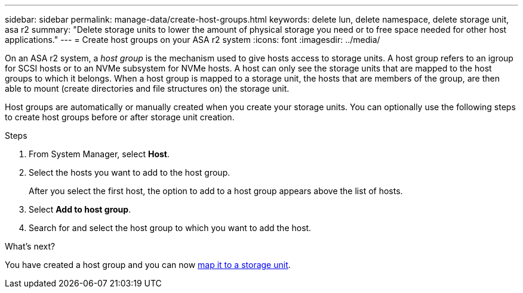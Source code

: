 ---
sidebar: sidebar
permalink: manage-data/create-host-groups.html
keywords: delete lun, delete namespace, delete storage unit, asa r2
summary: "Delete storage units to lower the amount of physical storage you need or to free space needed for other host applications."
---
= Create host groups on your ASA r2 system
:icons: font
:imagesdir: ../media/

[.lead]

On an ASA r2 system, a _host group_ is the mechanism used to give hosts access to storage units. A host group refers to an igroup for SCSI hosts or to an NVMe subsystem for NVMe hosts.  A host can only see the storage units that are mapped to the host groups to which it belongs.  When a host group is mapped to a storage unit, the hosts that are members of the group, are then able to mount (create directories and file structures on) the storage unit.

Host groups are automatically or manually created when you create your storage units.  You can optionally use the following steps to create host groups before or after storage unit creation.

.Steps

. From System Manager, select *Host*.
. Select the hosts you want to add to the host group.
+
After you select the first host, the option to add to a host group appears above the list of hosts.
. Select *Add to host group*.
. Search for and select the host group to which you want to add the host.


.What's next?

You have created a host group and you can now link:provision-san-storage.html#map-the-storage-unit-to-a-host[map it to a storage unit].